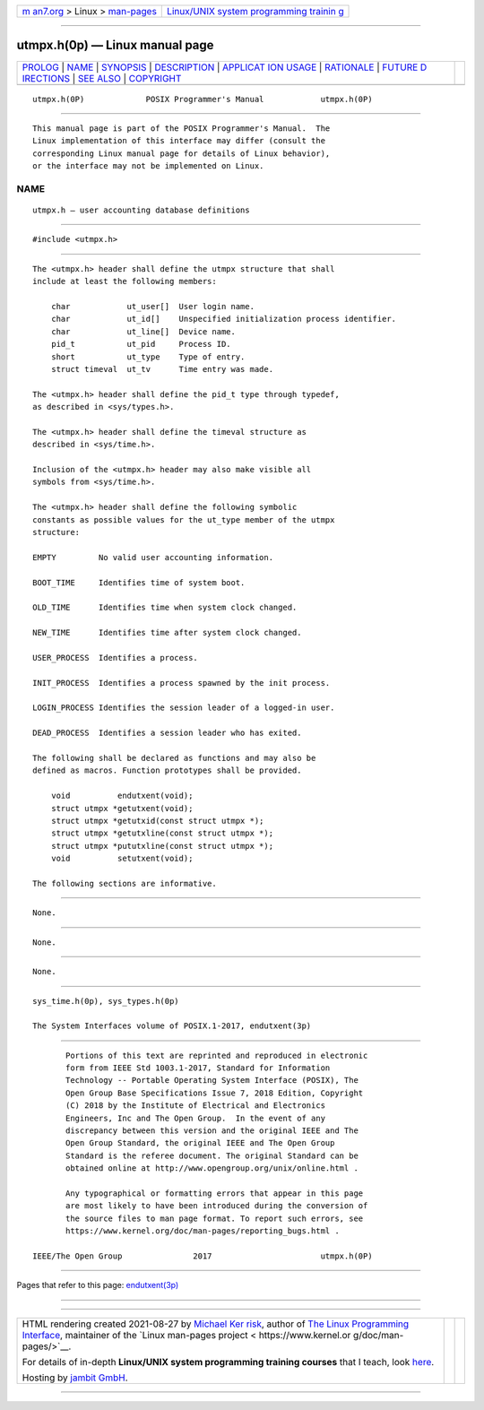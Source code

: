.. container:: page-top

.. container:: nav-bar

   +----------------------------------+----------------------------------+
   | `m                               | `Linux/UNIX system programming   |
   | an7.org <../../../index.html>`__ | trainin                          |
   | > Linux >                        | g <http://man7.org/training/>`__ |
   | `man-pages <../index.html>`__    |                                  |
   +----------------------------------+----------------------------------+

--------------

utmpx.h(0p) — Linux manual page
===============================

+-----------------------------------+-----------------------------------+
| `PROLOG <#PROLOG>`__ \|           |                                   |
| `NAME <#NAME>`__ \|               |                                   |
| `SYNOPSIS <#SYNOPSIS>`__ \|       |                                   |
| `DESCRIPTION <#DESCRIPTION>`__ \| |                                   |
| `APPLICAT                         |                                   |
| ION USAGE <#APPLICATION_USAGE>`__ |                                   |
| \| `RATIONALE <#RATIONALE>`__ \|  |                                   |
| `FUTURE D                         |                                   |
| IRECTIONS <#FUTURE_DIRECTIONS>`__ |                                   |
| \| `SEE ALSO <#SEE_ALSO>`__ \|    |                                   |
| `COPYRIGHT <#COPYRIGHT>`__        |                                   |
+-----------------------------------+-----------------------------------+
| .. container:: man-search-box     |                                   |
+-----------------------------------+-----------------------------------+

::

   utmpx.h(0P)             POSIX Programmer's Manual            utmpx.h(0P)


-----------------------------------------------------

::

          This manual page is part of the POSIX Programmer's Manual.  The
          Linux implementation of this interface may differ (consult the
          corresponding Linux manual page for details of Linux behavior),
          or the interface may not be implemented on Linux.

NAME
-------------------------------------------------

::

          utmpx.h — user accounting database definitions


---------------------------------------------------------

::

          #include <utmpx.h>


---------------------------------------------------------------

::

          The <utmpx.h> header shall define the utmpx structure that shall
          include at least the following members:

              char            ut_user[]  User login name.
              char            ut_id[]    Unspecified initialization process identifier.
              char            ut_line[]  Device name.
              pid_t           ut_pid     Process ID.
              short           ut_type    Type of entry.
              struct timeval  ut_tv      Time entry was made.

          The <utmpx.h> header shall define the pid_t type through typedef,
          as described in <sys/types.h>.

          The <utmpx.h> header shall define the timeval structure as
          described in <sys/time.h>.

          Inclusion of the <utmpx.h> header may also make visible all
          symbols from <sys/time.h>.

          The <utmpx.h> header shall define the following symbolic
          constants as possible values for the ut_type member of the utmpx
          structure:

          EMPTY         No valid user accounting information.

          BOOT_TIME     Identifies time of system boot.

          OLD_TIME      Identifies time when system clock changed.

          NEW_TIME      Identifies time after system clock changed.

          USER_PROCESS  Identifies a process.

          INIT_PROCESS  Identifies a process spawned by the init process.

          LOGIN_PROCESS Identifies the session leader of a logged-in user.

          DEAD_PROCESS  Identifies a session leader who has exited.

          The following shall be declared as functions and may also be
          defined as macros. Function prototypes shall be provided.

              void          endutxent(void);
              struct utmpx *getutxent(void);
              struct utmpx *getutxid(const struct utmpx *);
              struct utmpx *getutxline(const struct utmpx *);
              struct utmpx *pututxline(const struct utmpx *);
              void          setutxent(void);

          The following sections are informative.


---------------------------------------------------------------------------

::

          None.


-----------------------------------------------------------

::

          None.


---------------------------------------------------------------------------

::

          None.


---------------------------------------------------------

::

          sys_time.h(0p), sys_types.h(0p)

          The System Interfaces volume of POSIX.1‐2017, endutxent(3p)


-----------------------------------------------------------

::

          Portions of this text are reprinted and reproduced in electronic
          form from IEEE Std 1003.1-2017, Standard for Information
          Technology -- Portable Operating System Interface (POSIX), The
          Open Group Base Specifications Issue 7, 2018 Edition, Copyright
          (C) 2018 by the Institute of Electrical and Electronics
          Engineers, Inc and The Open Group.  In the event of any
          discrepancy between this version and the original IEEE and The
          Open Group Standard, the original IEEE and The Open Group
          Standard is the referee document. The original Standard can be
          obtained online at http://www.opengroup.org/unix/online.html .

          Any typographical or formatting errors that appear in this page
          are most likely to have been introduced during the conversion of
          the source files to man page format. To report such errors, see
          https://www.kernel.org/doc/man-pages/reporting_bugs.html .

   IEEE/The Open Group               2017                       utmpx.h(0P)

--------------

Pages that refer to this page:
`endutxent(3p) <../man3/endutxent.3p.html>`__

--------------

--------------

.. container:: footer

   +-----------------------+-----------------------+-----------------------+
   | HTML rendering        |                       | |Cover of TLPI|       |
   | created 2021-08-27 by |                       |                       |
   | `Michael              |                       |                       |
   | Ker                   |                       |                       |
   | risk <https://man7.or |                       |                       |
   | g/mtk/index.html>`__, |                       |                       |
   | author of `The Linux  |                       |                       |
   | Programming           |                       |                       |
   | Interface <https:     |                       |                       |
   | //man7.org/tlpi/>`__, |                       |                       |
   | maintainer of the     |                       |                       |
   | `Linux man-pages      |                       |                       |
   | project <             |                       |                       |
   | https://www.kernel.or |                       |                       |
   | g/doc/man-pages/>`__. |                       |                       |
   |                       |                       |                       |
   | For details of        |                       |                       |
   | in-depth **Linux/UNIX |                       |                       |
   | system programming    |                       |                       |
   | training courses**    |                       |                       |
   | that I teach, look    |                       |                       |
   | `here <https://ma     |                       |                       |
   | n7.org/training/>`__. |                       |                       |
   |                       |                       |                       |
   | Hosting by `jambit    |                       |                       |
   | GmbH                  |                       |                       |
   | <https://www.jambit.c |                       |                       |
   | om/index_en.html>`__. |                       |                       |
   +-----------------------+-----------------------+-----------------------+

--------------

.. container:: statcounter

   |Web Analytics Made Easy - StatCounter|

.. |Cover of TLPI| image:: https://man7.org/tlpi/cover/TLPI-front-cover-vsmall.png
   :target: https://man7.org/tlpi/
.. |Web Analytics Made Easy - StatCounter| image:: https://c.statcounter.com/7422636/0/9b6714ff/1/
   :class: statcounter
   :target: https://statcounter.com/
